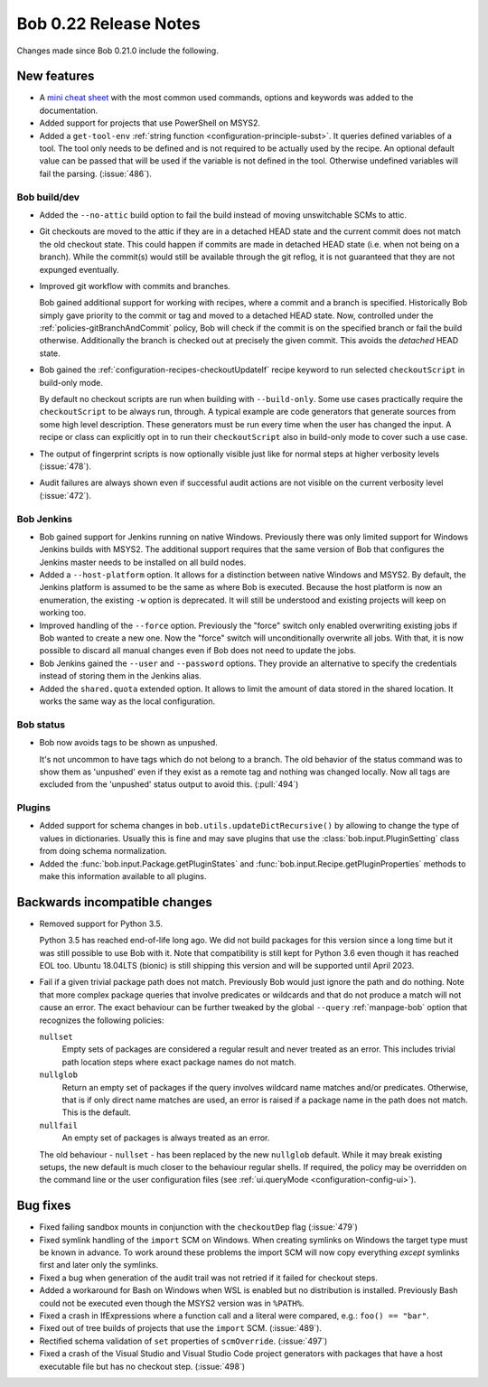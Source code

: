 Bob 0.22 Release Notes
======================

Changes made since Bob 0.21.0 include the following.

New features
------------

* A `mini cheat sheet <../_static/bob_cheatsheet.pdf>`_ with the most common
  used commands, options and keywords was added to the documentation.
* Added support for projects that use PowerShell on MSYS2.
* Added a ``get-tool-env`` :ref:`string function <configuration-principle-subst>`.
  It queries defined variables of a tool. The tool only needs to be defined and
  is not required to be actually used by the recipe. An optional default value
  can be passed that will be used if the variable is not defined in the tool.
  Otherwise undefined variables will fail the parsing. (:issue:`486`).

Bob build/dev
~~~~~~~~~~~~~

* Added the ``--no-attic`` build option to fail the build instead of moving
  unswitchable SCMs to attic.
* Git checkouts are moved to the attic if they are in a detached HEAD state and the
  current commit does not match the old checkout state. This could happen if
  commits are made in detached HEAD state (i.e. when not being on a branch).
  While the commit(s) would still be available through the git reflog, it is
  not guaranteed that they are not expunged eventually.
* Improved git workflow with commits and branches.

  Bob gained additional support for working with recipes, where a commit and a
  branch is specified. Historically Bob simply gave priority to the commit or
  tag and moved to a detached HEAD state. Now, controlled under the
  :ref:`policies-gitBranchAndCommit` policy, Bob will check if the commit is on
  the specified branch or fail the build otherwise. Additionally the branch is
  checked out at precisely the given commit. This avoids the `detached` HEAD
  state.
* Bob gained the :ref:`configuration-recipes-checkoutUpdateIf` recipe keyword
  to run selected ``checkoutScript`` in build-only mode.

  By default no checkout scripts are run when building with ``--build-only``.
  Some use cases practically require the ``checkoutScript`` to be always run,
  through. A typical example are code generators that generate sources from some
  high level description. These generators must be run every time when the user
  has changed the input. A recipe or class can explicitly opt in to run their
  ``checkoutScript`` also in build-only mode to cover such a use case.
* The output of fingerprint scripts is now optionally visible just like for
  normal steps at higher verbosity levels (:issue:`478`).
* Audit failures are always shown even if successful audit actions are not
  visible on the current verbosity level (:issue:`472`).

Bob Jenkins
~~~~~~~~~~~

* Bob gained support for Jenkins running on native Windows. Previously there was
  only limited support for Windows Jenkins builds with MSYS2. The additional
  support requires that the same version of Bob that configures the Jenkins
  master needs to be installed on all build nodes.
* Added a ``--host-platform`` option. It allows for a distinction between
  native Windows and MSYS2. By default, the Jenkins platform is assumed to be
  the same as where Bob is executed. Because the host platform is now an
  enumeration, the existing ``-w`` option is deprecated. It will still be
  understood and existing projects will keep on working too.
* Improved handling of the ``--force`` option. Previously the "force" switch
  only enabled overwriting existing jobs if Bob wanted to create a new one. Now
  the "force" switch will unconditionally overwrite all jobs. With that, it is
  now possible to discard all manual changes even if Bob does not need to
  update the jobs.
* Bob Jenkins gained the ``--user`` and ``--password`` options. They provide an
  alternative to specify the credentials instead of storing them in the Jenkins
  alias.
* Added the ``shared.quota`` extended option. It allows to limit the amount of
  data stored in the shared location. It works the same way as the local
  configuration.

Bob status
~~~~~~~~~~

* Bob now avoids tags to be shown as unpushed.

  It's not uncommon to have tags which do not belong to a branch. The old
  behavior of the status command was to show them as 'unpushed' even if they
  exist as a remote tag and nothing was changed locally. Now all tags are
  excluded from the 'unpushed' status output to avoid this. (:pull:`494`)

Plugins
~~~~~~~

* Added support for schema changes in ``bob.utils.updateDictRecursive()``
  by allowing to change the type of values in dictionaries. Usually this is
  fine and may save plugins that use the :class:`bob.input.PluginSetting`
  class from doing schema normalization.
* Added the :func:`bob.input.Package.getPluginStates` and
  :func:`bob.input.Recipe.getPluginProperties` methods to make this
  information available to all plugins.

Backwards incompatible changes
------------------------------

* Removed support for Python 3.5.

  Python 3.5 has reached end-of-life long ago. We did not build packages for
  this version since a long time but it was still possible to use Bob with it.
  Note that compatibility is still kept for Python 3.6 even though it has
  reached EOL too. Ubuntu 18.04LTS (bionic) is still shipping this version and
  will be supported until April 2023.
* Fail if a given trivial package path does not match. Previously Bob would
  just ignore the path and do nothing. Note that more complex package
  queries that involve predicates or wildcards and that do not produce a match
  will not cause an error. The exact behaviour can be further tweaked by the
  global ``--query`` :ref:`manpage-bob` option that recognizes the following
  policies:

  ``nullset``
      Empty sets of packages are considered a regular result and never
      treated as an error. This includes trivial path location steps where
      exact package names do not match.

  ``nullglob``
      Return an empty set of packages if the query involves wildcard name
      matches and/or predicates. Otherwise, that is if only direct name
      matches are used, an error is raised if a package name in the path does
      not match. This is the default.

  ``nullfail``
      An empty set of packages is always treated as an error.

  The old behaviour - ``nullset`` - has been replaced by the new ``nullglob``
  default.  While it may break existing setups, the new default is much closer
  to the behaviour regular shells. If required, the policy may be overridden on
  the command line or the user configuration files (see
  :ref:`ui.queryMode <configuration-config-ui>`).

Bug fixes
---------

* Fixed failing sandbox mounts in conjunction with the ``checkoutDep`` flag
  (:issue:`479`)
* Fixed symlink handling of the ``import`` SCM on Windows. When creating
  symlinks on Windows the target type must be known in advance. To work around
  these problems the import SCM will now copy everything *except* symlinks
  first and later only the symlinks.
* Fixed a bug when generation of the audit trail was not retried if it failed
  for checkout steps.
* Added a workaround for Bash on Windows when WSL is enabled but no
  distribution is installed. Previously Bash could not be executed even though
  the MSYS2 version was in ``%PATH%``.
* Fixed a crash in IfExpressions where a function call and a literal were
  compared, e.g.: ``foo() == "bar"``.
* Fixed out of tree builds of projects that use the ``import`` SCM.
  (:issue:`489`).
* Rectified schema validation of ``set`` properties of ``scmOverride``.
  (:issue:`497`)
* Fixed a crash of the Visual Studio and Visual Studio Code project generators
  with packages that have a host executable file but has no checkout step.
  (:issue:`498`)
